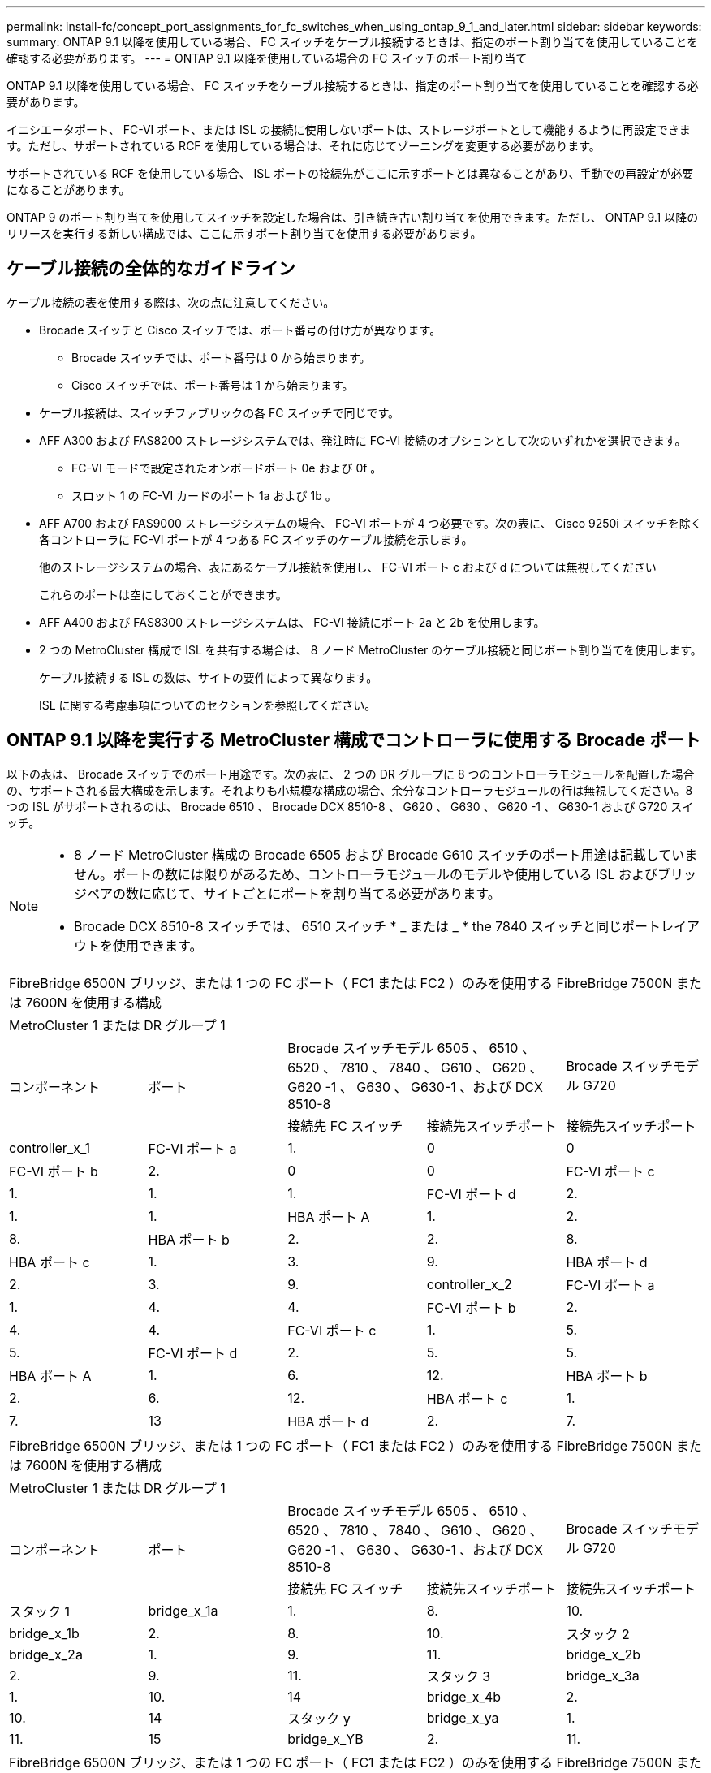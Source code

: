 ---
permalink: install-fc/concept_port_assignments_for_fc_switches_when_using_ontap_9_1_and_later.html 
sidebar: sidebar 
keywords:  
summary: ONTAP 9.1 以降を使用している場合、 FC スイッチをケーブル接続するときは、指定のポート割り当てを使用していることを確認する必要があります。 
---
= ONTAP 9.1 以降を使用している場合の FC スイッチのポート割り当て


ONTAP 9.1 以降を使用している場合、 FC スイッチをケーブル接続するときは、指定のポート割り当てを使用していることを確認する必要があります。

イニシエータポート、 FC-VI ポート、または ISL の接続に使用しないポートは、ストレージポートとして機能するように再設定できます。ただし、サポートされている RCF を使用している場合は、それに応じてゾーニングを変更する必要があります。

サポートされている RCF を使用している場合、 ISL ポートの接続先がここに示すポートとは異なることがあり、手動での再設定が必要になることがあります。

ONTAP 9 のポート割り当てを使用してスイッチを設定した場合は、引き続き古い割り当てを使用できます。ただし、 ONTAP 9.1 以降のリリースを実行する新しい構成では、ここに示すポート割り当てを使用する必要があります。



== ケーブル接続の全体的なガイドライン

ケーブル接続の表を使用する際は、次の点に注意してください。

* Brocade スイッチと Cisco スイッチでは、ポート番号の付け方が異なります。
+
** Brocade スイッチでは、ポート番号は 0 から始まります。
** Cisco スイッチでは、ポート番号は 1 から始まります。


* ケーブル接続は、スイッチファブリックの各 FC スイッチで同じです。
* AFF A300 および FAS8200 ストレージシステムでは、発注時に FC-VI 接続のオプションとして次のいずれかを選択できます。
+
** FC-VI モードで設定されたオンボードポート 0e および 0f 。
** スロット 1 の FC-VI カードのポート 1a および 1b 。


* AFF A700 および FAS9000 ストレージシステムの場合、 FC-VI ポートが 4 つ必要です。次の表に、 Cisco 9250i スイッチを除く各コントローラに FC-VI ポートが 4 つある FC スイッチのケーブル接続を示します。
+
他のストレージシステムの場合、表にあるケーブル接続を使用し、 FC-VI ポート c および d については無視してください

+
これらのポートは空にしておくことができます。

* AFF A400 および FAS8300 ストレージシステムは、 FC-VI 接続にポート 2a と 2b を使用します。
* 2 つの MetroCluster 構成で ISL を共有する場合は、 8 ノード MetroCluster のケーブル接続と同じポート割り当てを使用します。
+
ケーブル接続する ISL の数は、サイトの要件によって異なります。

+
ISL に関する考慮事項についてのセクションを参照してください。





== ONTAP 9.1 以降を実行する MetroCluster 構成でコントローラに使用する Brocade ポート

以下の表は、 Brocade スイッチでのポート用途です。次の表に、 2 つの DR グループに 8 つのコントローラモジュールを配置した場合の、サポートされる最大構成を示します。それよりも小規模な構成の場合、余分なコントローラモジュールの行は無視してください。8 つの ISL がサポートされるのは、 Brocade 6510 、 Brocade DCX 8510-8 、 G620 、 G630 、 G620 -1 、 G630-1 および G720 スイッチ。

[NOTE]
====
* 8 ノード MetroCluster 構成の Brocade 6505 および Brocade G610 スイッチのポート用途は記載していません。ポートの数には限りがあるため、コントローラモジュールのモデルや使用している ISL およびブリッジペアの数に応じて、サイトごとにポートを割り当てる必要があります。
* Brocade DCX 8510-8 スイッチでは、 6510 スイッチ * _ または _ * the 7840 スイッチと同じポートレイアウトを使用できます。


====
|===


5+| FibreBridge 6500N ブリッジ、または 1 つの FC ポート（ FC1 または FC2 ）のみを使用する FibreBridge 7500N または 7600N を使用する構成 


5+| MetroCluster 1 または DR グループ 1 


.2+| コンポーネント .2+| ポート 2+| Brocade スイッチモデル 6505 、 6510 、 6520 、 7810 、 7840 、 G610 、 G620 、 G620 -1 、 G630 、 G630-1 、および DCX 8510-8 | Brocade スイッチモデル G720 


| 接続先 FC スイッチ | 接続先スイッチポート | 接続先スイッチポート 


 a| 
controller_x_1
 a| 
FC-VI ポート a
 a| 
1.
 a| 
0
 a| 
0



 a| 
FC-VI ポート b
 a| 
2.
 a| 
0
 a| 
0



 a| 
FC-VI ポート c
 a| 
1.
 a| 
1.
 a| 
1.



 a| 
FC-VI ポート d
 a| 
2.
 a| 
1.
 a| 
1.



 a| 
HBA ポート A
 a| 
1.
 a| 
2.
 a| 
8.



 a| 
HBA ポート b
 a| 
2.
 a| 
2.
 a| 
8.



 a| 
HBA ポート c
 a| 
1.
 a| 
3.
 a| 
9.



 a| 
HBA ポート d
 a| 
2.
 a| 
3.
 a| 
9.



 a| 
controller_x_2
 a| 
FC-VI ポート a
 a| 
1.
 a| 
4.
 a| 
4.



 a| 
FC-VI ポート b
 a| 
2.
 a| 
4.
 a| 
4.



 a| 
FC-VI ポート c
 a| 
1.
 a| 
5.
 a| 
5.



 a| 
FC-VI ポート d
 a| 
2.
 a| 
5.
 a| 
5.



 a| 
HBA ポート A
 a| 
1.
 a| 
6.
 a| 
12.



 a| 
HBA ポート b
 a| 
2.
 a| 
6.
 a| 
12.



 a| 
HBA ポート c
 a| 
1.
 a| 
7.
 a| 
13



 a| 
HBA ポート d
 a| 
2.
 a| 
7.
 a| 
13

|===
|===


5+| FibreBridge 6500N ブリッジ、または 1 つの FC ポート（ FC1 または FC2 ）のみを使用する FibreBridge 7500N または 7600N を使用する構成 


5+| MetroCluster 1 または DR グループ 1 


.2+| コンポーネント .2+| ポート 2+| Brocade スイッチモデル 6505 、 6510 、 6520 、 7810 、 7840 、 G610 、 G620 、 G620 -1 、 G630 、 G630-1 、および DCX 8510-8 | Brocade スイッチモデル G720 


| 接続先 FC スイッチ | 接続先スイッチポート | 接続先スイッチポート 


 a| 
スタック 1
 a| 
bridge_x_1a
 a| 
1.
 a| 
8.
 a| 
10.



 a| 
bridge_x_1b
 a| 
2.
 a| 
8.
 a| 
10.



 a| 
スタック 2
 a| 
bridge_x_2a
 a| 
1.
 a| 
9.
 a| 
11.



 a| 
bridge_x_2b
 a| 
2.
 a| 
9.
 a| 
11.



 a| 
スタック 3
 a| 
bridge_x_3a
 a| 
1.
 a| 
10.
 a| 
14



 a| 
bridge_x_4b
 a| 
2.
 a| 
10.
 a| 
14



 a| 
スタック y
 a| 
bridge_x_ya
 a| 
1.
 a| 
11.
 a| 
15



 a| 
bridge_x_YB
 a| 
2.
 a| 
11.
 a| 
15



 a| 
[NOTE]
====
* G620 、 G630 、 G620 -1 、および G630-1 スイッチでは、追加のブリッジをポート 12~17 、 20 、および 21 にケーブル接続できます。
* G610 スイッチでは、追加のブリッジをポート 12~19 にケーブル接続できます。
* G720 スイッチでは、追加のブリッジをポート 16-17 、 20 、および 21 にケーブル接続できます。


====
|===
|===


8+| FibreBridge 6500N ブリッジ、または 1 つの FC ポート（ FC1 または FC2 ）のみを使用する FibreBridge 7500N または 7600N を使用する構成 


8+| MetroCluster 2 または DR グループ 2 


3+|  5+| Brocade スイッチモデル 


| コンポーネント | ポート | 接続先 FC スイッチ | 6510 、 DCX 8510-8 | 6520 | 7840 、 DCX 8510-8 | G620 、 G620 -1 、 G630 、 G630-1 | G720 


 a| 
controller_x_3
 a| 
FC-VI ポート a
 a| 
1.
 a| 
24
 a| 
48
 a| 
12.
 a| 
18
 a| 
18



 a| 
FC-VI ポート b
 a| 
2.
 a| 
24
 a| 
48
 a| 
12.
 a| 
18
 a| 
18



 a| 
FC-VI ポート c
 a| 
1.
 a| 
25
 a| 
49
 a| 
13
 a| 
19
 a| 
19



 a| 
FC-VI ポート d
 a| 
2.
 a| 
25
 a| 
49
 a| 
13
 a| 
19
 a| 
19



 a| 
HBA ポート A
 a| 
1.
 a| 
26
 a| 
50
 a| 
14
 a| 
24
 a| 
26



 a| 
HBA ポート b
 a| 
2.
 a| 
26
 a| 
50
 a| 
14
 a| 
24
 a| 
26



 a| 
HBA ポート c
 a| 
1.
 a| 
27
 a| 
51
 a| 
15
 a| 
25
 a| 
27



 a| 
HBA ポート d
 a| 
2.
 a| 
27
 a| 
51
 a| 
15
 a| 
25
 a| 
27



 a| 
controller_x_4
 a| 
FC-VI ポート a
 a| 
1.
 a| 
28
 a| 
52
 a| 
16
 a| 
22
 a| 
22



 a| 
FC-VI ポート b
 a| 
2.
 a| 
28
 a| 
52
 a| 
16
 a| 
22
 a| 
22



 a| 
FC-VI ポート c
 a| 
1.
 a| 
29
 a| 
53
 a| 
17
 a| 
23
 a| 
23



 a| 
FC-VI ポート d
 a| 
2.
 a| 
29
 a| 
53
 a| 
17
 a| 
23
 a| 
23



 a| 
HBA ポート A
 a| 
1.
 a| 
30
 a| 
54
 a| 
18
 a| 
28
 a| 
30



 a| 
HBA ポート b
 a| 
2.
 a| 
30
 a| 
54
 a| 
18
 a| 
28
 a| 
30



 a| 
HBA ポート c
 a| 
1.
 a| 
31.
 a| 
55
 a| 
19
 a| 
29
 a| 
31.



 a| 
HBA ポート d
 a| 
2.
 a| 
32
 a| 
55
 a| 
19
 a| 
29
 a| 
31.



 a| 
スタック 1
 a| 
bridge_x_51A
 a| 
1.
 a| 
32
 a| 
56
 a| 
20
 a| 
26
 a| 
32



 a| 
bridge_x_51b
 a| 
2.
 a| 
32
 a| 
56
 a| 
20
 a| 
26
 a| 
32



 a| 
スタック 2
 a| 
bridge_x_52A
 a| 
1.
 a| 
33
 a| 
57
 a| 
21
 a| 
27
 a| 
33



 a| 
bridge_x_52b
 a| 
2.
 a| 
33
 a| 
57
 a| 
21
 a| 
27
 a| 
33



 a| 
スタック 3
 a| 
bridge_x_53a
 a| 
1.
 a| 
34
 a| 
58
 a| 
22
 a| 
30
 a| 
34



 a| 
bridge_x_54b
 a| 
2.
 a| 
34
 a| 
58
 a| 
22
 a| 
30
 a| 
34



 a| 
スタック y
 a| 
bridge_x_ya
 a| 
1.
 a| 
35
 a| 
59
 a| 
23
 a| 
31.
 a| 
35



 a| 
bridge_x_YB
 a| 
2.
 a| 
35
 a| 
59
 a| 
23
 a| 
31.
 a| 
35



 a| 
[NOTE]
====
* G720 スイッチでは、追加のブリッジをポート 36-39 にケーブル接続できます。


====
|===
|===


6+| 両方の FC ポート（ FC1 または FC2 ）を使用する FibreBridge 7500N または 7600N を使用する構成 


6+| MetroCluster 1 または DR グループ 1 


2.2+| コンポーネント .2+| ポート 2+| Brocade スイッチモデル 6505 、 6510 、 6520 、 7810 、 7840 、 G610 、 G620 、 G620 -1 、 G630 、 G630-1 、 および DCX 8510-8 | Brocade スイッチ G720 


| 接続先 FC スイッチ | 接続先スイッチポート | 接続先スイッチポート 


 a| 
スタック 1
 a| 
bridge_x_1a
 a| 
fc1
 a| 
1.
 a| 
8.
 a| 
10.



 a| 
FC2
 a| 
2.
 a| 
8.
 a| 
10.



 a| 
bridge_x_1B
 a| 
fc1
 a| 
1.
 a| 
9.
 a| 
11.



 a| 
FC2
 a| 
2.
 a| 
9.
 a| 
11.



 a| 
スタック 2
 a| 
bridge_x_2a
 a| 
fc1
 a| 
1.
 a| 
10.
 a| 
14



 a| 
FC2
 a| 
2.
 a| 
10.
 a| 
14



 a| 
bridge_x_2B
 a| 
fc1
 a| 
1.
 a| 
11.
 a| 
15



 a| 
FC2
 a| 
2.
 a| 
11.
 a| 
15



 a| 
スタック 3
 a| 
bridge_x_3a
 a| 
fc1
 a| 
1.
 a| 
12 *
 a| 
16



 a| 
FC2
 a| 
2.
 a| 
12 *
 a| 
16



 a| 
bridge_x_3B
 a| 
fc1
 a| 
1.
 a| 
13 *
 a| 
17



 a| 
FC2
 a| 
2.
 a| 
13 *
 a| 
17



 a| 
スタック y
 a| 
bridge_x_ya
 a| 
fc1
 a| 
1.
 a| 
14 *
 a| 
20



 a| 
FC2
 a| 
2.
 a| 
14 *
 a| 
20



 a| 
bridge_x_YB
 a| 
fc1
 a| 
1.
 a| 
15 *
 a| 
21



 a| 
FC2
 a| 
2.
 a| 
15 *
 a| 
21



 a| 
&ast; ポート 12 ～ 15 は 'Brocade 7840 スイッチの 2 番目の MetroCluster または DR グループ用に予約されています


NOTE: G620 、 G630 、 G620 -1 、および G630-1 スイッチでは、追加のブリッジをポート 16 、 17 、 20 、および 21 にケーブル接続できます。

|===
|===


9+| 両方の FC ポート（ FC1 または FC2 ）を使用する FibreBridge 7500N または 7600N を使用する構成 


9+| MetroCluster 2 または DR グループ 2 


2.2+| コンポーネント .2+| ポート 6+| Brocade スイッチモデル 


| 接続先 FC スイッチ | 6510 、 DCX 8510-8 | 6520 | 7840 、 DCX 8510-8 | G620 、 G620 -1 、 G630 、 G630-1 | G720 


 a| 
controller_x_3
 a| 
FC-VI ポート a
 a| 
1.
 a| 
24
 a| 
48
 a| 
12.
 a| 
18
 a| 
18



 a| 
FC-VI ポート b
 a| 
2.
 a| 
24
 a| 
48
 a| 
12.
 a| 
18
 a| 
18



 a| 
FC-VI ポート c
 a| 
1.
 a| 
25
 a| 
49
 a| 
13
 a| 
19
 a| 
19



 a| 
FC-VI ポート d
 a| 
2.
 a| 
25
 a| 
49
 a| 
13
 a| 
19
 a| 
19



 a| 
HBA ポート A
 a| 
1.
 a| 
26
 a| 
50
 a| 
14
 a| 
24
 a| 
26



 a| 
HBA ポート b
 a| 
2.
 a| 
26
 a| 
50
 a| 
14
 a| 
24
 a| 
26



 a| 
HBA ポート c
 a| 
1.
 a| 
27
 a| 
51
 a| 
15
 a| 
25
 a| 
27



 a| 
HBA ポート d
 a| 
2.
 a| 
27
 a| 
51
 a| 
15
 a| 
25
 a| 
27



 a| 
controller_x_4
 a| 
FC-VI ポート a
 a| 
1.
 a| 
28
 a| 
52
 a| 
16
 a| 
22
 a| 
22



 a| 
FC-VI ポート b
 a| 
2.
 a| 
28
 a| 
52
 a| 
16
 a| 
22
 a| 
22



 a| 
FC-VI ポート c
 a| 
1.
 a| 
29
 a| 
53
 a| 
17
 a| 
23
 a| 
23



 a| 
FC-VI ポート d
 a| 
2.
 a| 
29
 a| 
53
 a| 
17
 a| 
23
 a| 
23



 a| 
HBA ポート A
 a| 
1.
 a| 
30
 a| 
54
 a| 
18
 a| 
28
 a| 
30



 a| 
HBA ポート b
 a| 
2.
 a| 
30
 a| 
54
 a| 
18
 a| 
28
 a| 
30



 a| 
HBA ポート c
 a| 
1.
 a| 
31.
 a| 
55
 a| 
19
 a| 
29
 a| 
31.



 a| 
HBA ポート d
 a| 
2.
 a| 
31.
 a| 
55
 a| 
19
 a| 
29
 a| 
31.



 a| 
スタック 1
 a| 
bridge_x_51A
 a| 
fc1
 a| 
1.
 a| 
32
 a| 
56
 a| 
20
 a| 
26
 a| 
32



 a| 
FC2
 a| 
2.
 a| 
32
 a| 
56
 a| 
20
 a| 
26
 a| 
32



 a| 
bridge_x_51b
 a| 
fc1
 a| 
1.
 a| 
33
 a| 
57
 a| 
21
 a| 
27
 a| 
33



 a| 
FC2
 a| 
2.
 a| 
33
 a| 
57
 a| 
21
 a| 
27
 a| 
33



 a| 
スタック 2
 a| 
bridge_x_52A
 a| 
fc1
 a| 
1.
 a| 
34
 a| 
58
 a| 
22
 a| 
30
 a| 
34



 a| 
FC2
 a| 
2.
 a| 
34
 a| 
58
 a| 
22
 a| 
30
 a| 
34



 a| 
bridge_x_52b
 a| 
fc1
 a| 
1.
 a| 
35
 a| 
59
 a| 
23
 a| 
31.
 a| 
35



 a| 
FC2
 a| 
2.
 a| 
35
 a| 
59
 a| 
23
 a| 
31.
 a| 
35



 a| 
スタック 3
 a| 
bridge_x_53a
 a| 
fc1
 a| 
1.
 a| 
36
 a| 
60
 a| 
-
 a| 
32
 a| 
36



 a| 
FC2
 a| 
2.
 a| 
36
 a| 
60
 a| 
-
 a| 
32
 a| 
36



 a| 
bridge_x_53B
 a| 
fc1
 a| 
1.
 a| 
37
 a| 
61
 a| 
-
 a| 
33
 a| 
37



 a| 
FC2
 a| 
2.
 a| 
37
 a| 
61
 a| 
-
 a| 
33
 a| 
37



 a| 
スタック y
 a| 
bridge_x_5ya
 a| 
fc1
 a| 
1.
 a| 
38
 a| 
62
 a| 
-
 a| 
34
 a| 
38



 a| 
FC2
 a| 
2.
 a| 
38
 a| 
62
 a| 
-
 a| 
34
 a| 
38



 a| 
bridge_x_5yb
 a| 
fc1
 a| 
1.
 a| 
39
 a| 
63
 a| 
-
 a| 
35
 a| 
39



 a| 
FC2
 a| 
2.
 a| 
39
 a| 
63
 a| 
-
 a| 
35
 a| 
39



 a| 

NOTE: G620 、 G630 、 G620 -1 、および G630-1 スイッチでは、追加のブリッジをポート 36~39 にケーブル接続できます。
 a| 

|===


== ONTAP 9.1 以降を実行している MetroCluster 構成で ISL に使用する Brocade のポート

次の表は、 Brocade スイッチでの ISL ポートの用途です。


NOTE: AFF A700 または FAS9000 システムでは、パフォーマンスの向上のために最大 8 つの ISL がサポートされます。Brocade 6510 および G620 スイッチでは 8 個の ISL がサポートされます。

|===
| スイッチモデル | ISL ポート | スイッチポート 


 a| 
Brocade 6520
 a| 
ISL 、ポート 1
 a| 
23



 a| 
ISL 、ポート 2
 a| 
47



 a| 
ISL 、ポート 3
 a| 
71.



 a| 
ISL 、ポート 4
 a| 
95



 a| 
Brocade 6505
 a| 
ISL 、ポート 1
 a| 
20



 a| 
ISL 、ポート 2
 a| 
21



 a| 
ISL 、ポート 3
 a| 
22



 a| 
ISL 、ポート 4
 a| 
23



 a| 
Brocade 6510 および Brocade DCX 8510-8
 a| 
ISL 、ポート 1
 a| 
40



 a| 
ISL 、ポート 2
 a| 
41.



 a| 
ISL 、ポート 3
 a| 
42



 a| 
ISL 、ポート 4
 a| 
43



 a| 
ISL 、ポート 5
 a| 
44



 a| 
ISL 、ポート 6
 a| 
45



 a| 
ISL 、ポート 7
 a| 
46



 a| 
ISL ポート 8
 a| 
47



 a| 
Brocade 7810
 a| 
ISL 、ポート 1
 a| 
GE2 （ 10Gbps ）



 a| 
ISL 、ポート 2
 a| 
GE3 （ 10Gbps ）



 a| 
ISL 、ポート 3
 a| 
GE4 （ 10Gbps ）



 a| 
ISL 、ポート 4
 a| 
GE5 （ 10Gbps ）



 a| 
ISL 、ポート 5
 a| 
ge6 （ 10Gbps ）



 a| 
ISL 、ポート 6
 a| 
ge7 （ 10Gbps ）



 a| 
Brocade 7840

* 注： Brocade 7840 スイッチでは、 FCIP ISL を作成するために、スイッチあたり 2 つの 40Gbps VE ポートまたは最大 4 つの 10Gbps VE ポートがサポートされます。
 a| 
ISL 、ポート 1
 a| 
ge0 （ 40Gbps ）または ge2 （ 10Gbps ）



 a| 
ISL 、ポート 2
 a| 
GE1 （ 40Gbps ）または ge3 （ 10Gbps ）



 a| 
ISL 、ポート 3
 a| 
ge10 （ 10Gbps ）



 a| 
ISL 、ポート 4
 a| 
ge11 （ 10Gbps ）



 a| 
Brocade G610
 a| 
ISL 、ポート 1
 a| 
20



 a| 
ISL 、ポート 2
 a| 
21



 a| 
ISL 、ポート 3
 a| 
22



 a| 
ISL 、ポート 4
 a| 
23



 a| 
Brocade G620 、 G620 -1 、 G630 、 G630-1 、 G720
 a| 
ISL 、ポート 1
 a| 
40



 a| 
ISL 、ポート 2
 a| 
41.



 a| 
ISL 、ポート 3
 a| 
42



 a| 
ISL 、ポート 4
 a| 
43



 a| 
ISL 、ポート 5
 a| 
44



 a| 
ISL 、ポート 6
 a| 
45



 a| 
ISL 、ポート 7
 a| 
46



 a| 
ISL ポート 8
 a| 
47

|===


== ONTAP 9.4 以降を実行している MetroCluster 構成でコントローラに使用する Cisco のポート

次の表に、 2 つの DR グループに 8 つのコントローラモジュールを配置した場合の、サポートされる最大構成を示します。それよりも小規模な構成の場合、余分なコントローラモジュールの行は無視してください。

|===


4+| Cisco 9396S 


| コンポーネント | ポート | スイッチ 1 | スイッチ 2 


 a| 
controller_x_1
 a| 
FC-VI ポート a
 a| 
1.
 a| 
-



 a| 
FC-VI ポート b
 a| 
-
 a| 
1.



 a| 
FC-VI ポート c
 a| 
2.
 a| 
-



 a| 
FC-VI ポート d
 a| 
-
 a| 
2.



 a| 
HBA ポート A
 a| 
3.
 a| 
-



 a| 
HBA ポート b
 a| 
-
 a| 
3.



 a| 
HBA ポート c
 a| 
4.
 a| 
-



 a| 
HBA ポート d
 a| 
-
 a| 
4.



 a| 
controller_x_2
 a| 
FC-VI ポート a
 a| 
5.
 a| 
-



 a| 
FC-VI ポート b
 a| 
-
 a| 
5.



 a| 
FC-VI ポート c
 a| 
6.
 a| 
-



 a| 
FC-VI ポート d
 a| 
-
 a| 
6.



 a| 
HBA ポート A
 a| 
7.
 a| 
-



 a| 
HBA ポート b
 a| 
-
 a| 
7.



 a| 
HBA ポート c
 a| 
8.
 a| 



 a| 
HBA ポート d
 a| 
-
 a| 
8.



 a| 
controller_x_3
 a| 
FC-VI ポート a
 a| 
49
 a| 



 a| 
FC-VI ポート b
 a| 
-
 a| 
49



 a| 
FC-VI ポート c
 a| 
50
 a| 
-



 a| 
FC-VI ポート d
 a| 
-
 a| 
50



 a| 
HBA ポート A
 a| 
51
 a| 
-



 a| 
HBA ポート b
 a| 
-
 a| 
51



 a| 
HBA ポート c
 a| 
52
 a| 



 a| 
HBA ポート d
 a| 
-
 a| 
52



 a| 
controller_x_4
 a| 
FC-VI ポート a
 a| 
53
 a| 
-



 a| 
FC-VI ポート b
 a| 
-
 a| 
53



 a| 
FC-VI ポート c
 a| 
54
 a| 
-



 a| 
FC-VI ポート d
 a| 
-
 a| 
54



 a| 
HBA ポート A
 a| 
55
 a| 
-



 a| 
HBA ポート b
 a| 
-
 a| 
55



 a| 
HBA ポート c
 a| 
56
 a| 
-



 a| 
HBA ポート d
 a| 
-
 a| 
56

|===
|===


4+| Cisco 9148S 


| コンポーネント | ポート | スイッチ 1 | スイッチ 2 


 a| 
controller_x_1
 a| 
FC-VI ポート a
 a| 
1.
 a| 



 a| 
FC-VI ポート b
 a| 
-
 a| 
1.



 a| 
FC-VI ポート c
 a| 
2.
 a| 
-



 a| 
FC-VI ポート d
 a| 
-
 a| 
2.



 a| 
HBA ポート A
 a| 
3.
 a| 
-



 a| 
HBA ポート b
 a| 
-
 a| 
3.



 a| 
HBA ポート c
 a| 
4.
 a| 
-



 a| 
HBA ポート d
 a| 
-
 a| 
4.



 a| 
controller_x_2
 a| 
FC-VI ポート a
 a| 
5.
 a| 
-



 a| 
FC-VI ポート b
 a| 
-
 a| 
5.



 a| 
FC-VI ポート c
 a| 
6.
 a| 
-



 a| 
FC-VI ポート d
 a| 
-
 a| 
6.



 a| 
HBA ポート A
 a| 
7.
 a| 
-



 a| 
HBA ポート b
 a| 
-
 a| 
7.



 a| 
HBA ポート c
 a| 
8.
 a| 
-



 a| 
HBA ポート d
 a| 
-
 a| 
8.



 a| 
controller_x_3
 a| 
FC-VI ポート a
 a| 
25
 a| 



 a| 
FC-VI ポート b
 a| 
-
 a| 
25



 a| 
FC-VI ポート c
 a| 
26
 a| 
-



 a| 
FC-VI ポート d
 a| 
-
 a| 
26



 a| 
HBA ポート A
 a| 
27
 a| 
-



 a| 
HBA ポート b
 a| 
-
 a| 
27



 a| 
HBA ポート c
 a| 
28
 a| 
-



 a| 
HBA ポート d
 a| 
-
 a| 
28



 a| 
controller_x_4
 a| 
FC-VI ポート a
 a| 
29
 a| 
-



 a| 
FC-VI ポート b
 a| 
-
 a| 
29



 a| 
FC-VI ポート c
 a| 
30
 a| 
-



 a| 
FC-VI ポート d
 a| 
-
 a| 
30



 a| 
HBA ポート A
 a| 
31.
 a| 
-



 a| 
HBA ポート b
 a| 
-
 a| 
31.



 a| 
HBA ポート c
 a| 
32
 a| 
-



 a| 
HBA ポート d
 a| 
-
 a| 
32

|===
|===


4+| Cisco 9132T 


4+| MDS モジュール 1 


| コンポーネント | ポート | スイッチ 1 | スイッチ 2 


 a| 
controller_x_1
 a| 
FC-VI ポート a
 a| 
1.
 a| 
-



 a| 
FC-VI ポート b
 a| 
-
 a| 
1.



 a| 
FC-VI ポート c
 a| 
2.
 a| 
-



 a| 
FC-VI ポート d
 a| 
-
 a| 
2.



 a| 
HBA ポート A
 a| 
3.
 a| 
-



 a| 
HBA ポート b
 a| 
-
 a| 
3.



 a| 
HBA ポート c
 a| 
4.
 a| 
-



 a| 
HBA ポート d
 a| 
-
 a| 
4.



 a| 
controller_x_2
 a| 
FC-VI ポート a
 a| 
5.
 a| 
-



 a| 
FC-VI ポート b
 a| 
-
 a| 
5.



 a| 
FC-VI ポート c
 a| 
6.
 a| 
-



 a| 
FC-VI ポート d
 a| 
-
 a| 
6.



 a| 
HBA ポート A
 a| 
7.
 a| 
-



 a| 
HBA ポート b
 a| 
-
 a| 
7.



 a| 
HBA ポート c
 a| 
8.
 a| 
-



 a| 
HBA ポート d
 a| 
-
 a| 
8.



4+| MDS モジュール 2 


 a| 
コンポーネント
 a| 
ポート
 a| 
スイッチ 1
 a| 
スイッチ 2



 a| 
controller_x_3
 a| 
FC-VI ポート a
 a| 
1.
 a| 
-



 a| 
FC-VI ポート b
 a| 
-
 a| 
1.



 a| 
FC-VI ポート c
 a| 
2.
 a| 
-



 a| 
FC-VI ポート d
 a| 
-
 a| 
2.



 a| 
HBA ポート A
 a| 
3.
 a| 
-



 a| 
HBA ポート b
 a| 
-
 a| 
3.



 a| 
HBA ポート c
 a| 
4.
 a| 
-



 a| 
HBA ポート d
 a| 
-
 a| 
4.



 a| 
controller_x_4
 a| 
FC-VI ポート a
 a| 
5.
 a| 
-



 a| 
FC-VI ポート b
 a| 
-
 a| 
5.



 a| 
FC-VI ポート c
 a| 
6.
 a| 
-



 a| 
FC-VI ポート d
 a| 
-
 a| 
6.



 a| 
HBA ポート A
 a| 
7.
 a| 
-



 a| 
HBA ポート b
 a| 
-
 a| 
7.



 a| 
HBA ポート c
 a| 
8.
 a| 
-



 a| 
HBA ポート d
 a| 
-
 a| 
8.

|===

NOTE: 次の表に、 FC-VI ポートが 2 つあるシステムを示します。AFF A700 システムと FAS9000 システムには、 FC-VI ポートが 4 つ（ a 、 b 、 c 、 d ）あります。AFF A700 または FAS9000 システムを使用している場合、ポートの割り当ては 1 つ上の位置に沿って移動します。たとえば、 FC-VI ポート c と d をスイッチポート 2 に、 HBA ポート a と b をスイッチポート 3 にそれぞれ移動します。

|===


4+| Cisco 9250i 注： Cisco 9250i スイッチは、 8 ノード MetroCluster 構成ではサポートされません。 


| コンポーネント | ポート | スイッチ 1 | スイッチ 2 


 a| 
controller_x_1
 a| 
FC-VI ポート a
 a| 
1.
 a| 
-



 a| 
FC-VI ポート b
 a| 
-
 a| 
1.



 a| 
HBA ポート A
 a| 
2.
 a| 
-



 a| 
HBA ポート b
 a| 
-
 a| 
2.



 a| 
HBA ポート c
 a| 
3.
 a| 
-



 a| 
HBA ポート d
 a| 
-
 a| 
3.



 a| 
controller_x_2
 a| 
FC-VI ポート a
 a| 
4.
 a| 
-



 a| 
FC-VI ポート b
 a| 
-
 a| 
4.



 a| 
HBA ポート A
 a| 
5.
 a| 
-



 a| 
HBA ポート b
 a| 
-
 a| 
5.



 a| 
HBA ポート c
 a| 
6.
 a| 
-



 a| 
HBA ポート d
 a| 
-
 a| 
6.



 a| 
controller_x_3
 a| 
FC-VI ポート a
 a| 
7.
 a| 
-



 a| 
FC-VI ポート b
 a| 
-
 a| 
7.



 a| 
HBA ポート A
 a| 
8.
 a| 
-



 a| 
HBA ポート b
 a| 
-
 a| 
8.



 a| 
HBA ポート c
 a| 
9.
 a| 
-



 a| 
HBA ポート d
 a| 
-
 a| 
9.



 a| 
controller_x_4
 a| 
FC-VI ポート a
 a| 
10.
 a| 
-



 a| 
FC-VI ポート b
 a| 
-
 a| 
10.



 a| 
HBA ポート A
 a| 
11.
 a| 
-



 a| 
HBA ポート b
 a| 
-
 a| 
11.



 a| 
HBA ポート c
 a| 
13
 a| 
-



 a| 
HBA ポート d
 a| 
-
 a| 
13

|===


== ONTAP 9.1 以降を実行する MetroCluster 構成で FC-to-SAS ブリッジに使用する Cisco のポート

|===


4+| Cisco 9396S 


| 2 つの FC ポートを使用する FibreBridge 7500 | ポート | スイッチ 1 | スイッチ 2 


 a| 
bridge_x_1a
 a| 
fc1
 a| 
9.
 a| 
-



 a| 
FC2
 a| 
-
 a| 
9.



 a| 
bridge_x_1b
 a| 
fc1
 a| 
10.
 a| 
-



 a| 
FC2
 a| 
-
 a| 
10.



 a| 
bridge_x_2a
 a| 
fc1
 a| 
11.
 a| 
-



 a| 
FC2
 a| 
-
 a| 
11.



 a| 
bridge_x_2b
 a| 
fc1
 a| 
12.
 a| 
-



 a| 
FC2
 a| 
-
 a| 
12.



 a| 
bridge_x_3a
 a| 
fc1
 a| 
13
 a| 
-



 a| 
FC2
 a| 
-
 a| 
13



 a| 
bridge_x_3b
 a| 
fc1
 a| 
14
 a| 
-



 a| 
FC2
 a| 
-
 a| 
14



 a| 
bridge_x_4a
 a| 
fc1
 a| 
15
 a| 
-



 a| 
FC2
 a| 
-
 a| 
15



 a| 
bridge_x_4b
 a| 
fc1
 a| 
16
 a| 
-



 a| 
FC2
 a| 
-
 a| 
16

|===
ポート 17~40 および 57~88 を使用して、同じパターンで追加のブリッジを接続できます。

|===


4+| Cisco 9148S 


| 2 つの FC ポートを使用する FibreBridge 7500 | ポート | スイッチ 1 | スイッチ 2 


 a| 
bridge_x_1a
 a| 
fc1
 a| 
9.
 a| 
-



 a| 
FC2
 a| 
-
 a| 
9.



 a| 
bridge_x_1b
 a| 
fc1
 a| 
10.
 a| 
-



 a| 
FC2
 a| 
-
 a| 
10.



 a| 
bridge_x_2a
 a| 
fc1
 a| 
11.
 a| 
-



 a| 
FC2
 a| 
-
 a| 
11.



 a| 
bridge_x_2b
 a| 
fc1
 a| 
12.
 a| 
-



 a| 
FC2
 a| 
-
 a| 
12.



 a| 
bridge_x_3a
 a| 
fc1
 a| 
13
 a| 
-



 a| 
FC2
 a| 
-
 a| 
13



 a| 
bridge_x_3b
 a| 
fc1
 a| 
14
 a| 
-



 a| 
FC2
 a| 
-
 a| 
14



 a| 
bridge_x_4a
 a| 
fc1
 a| 
15
 a| 
-



 a| 
FC2
 a| 
-
 a| 
15



 a| 
bridge_x_4b
 a| 
fc1
 a| 
16
 a| 
-



 a| 
FC2
 a| 
-
 a| 
16

|===
ポート 33~40 を使用して、同じパターンで 2 つ目の DR グループまたは 2 つ目の MetroCluster 構成の追加のブリッジを接続できます。

|===


4+| Cisco 9132T 


| 2 つの FC ポートを使用する FibreBridge 7500 | ポート | スイッチ | スイッチ 2 


 a| 
bridge_x_1a
 a| 
fc1
 a| 
9.
 a| 
-



 a| 
FC2
 a| 
-
 a| 
9.



 a| 
bridge_x_1b
 a| 
fc1
 a| 
10.
 a| 
-



 a| 
FC2
 a| 
-
 a| 
10.



 a| 
bridge_x_2a
 a| 
fc1
 a| 
11.
 a| 
-



 a| 
FC2
 a| 
-
 a| 
11.



 a| 
bridge_x_2b
 a| 
fc1
 a| 
12.
 a| 
-



 a| 
FC2
 a| 
-
 a| 
12.

|===
2 つ目の MDS モジュールで同じポート番号を使用して、 2 つ目の DR グループまたは 2 つ目の MetroCluster 構成の追加のブリッジを接続できます。

|===


4+| Cisco 9250i 


| 2 つの FC ポートを使用する FibreBridge 7500 | ポート | スイッチ 1 | スイッチ 2 


 a| 
bridge_x_1a
 a| 
fc1
 a| 
14
 a| 
-



 a| 
FC2
 a| 
-
 a| 
14



 a| 
bridge_x_1b
 a| 
fc1
 a| 
15
 a| 
-



 a| 
FC2
 a| 
-
 a| 
15



 a| 
bridge_x_2a
 a| 
fc1
 a| 
17
 a| 
-



 a| 
FC2
 a| 
-
 a| 
17



 a| 
bridge_x_2b
 a| 
fc1
 a| 
18
 a| 
-



 a| 
FC2
 a| 
-
 a| 
18



 a| 
bridge_x_3a
 a| 
fc1
 a| 
19
 a| 
-



 a| 
FC2
 a| 
-
 a| 
19



 a| 
bridge_x_3b
 a| 
fc1
 a| 
21
 a| 
-



 a| 
FC2
 a| 
-
 a| 
21



 a| 
bridge_x_4a
 a| 
fc1
 a| 
22
 a| 
-



 a| 
FC2
 a| 
-
 a| 
22



 a| 
bridge_x_4b
 a| 
fc1
 a| 
23
 a| 
-



 a| 
FC2
 a| 
-
 a| 
23

|===
ポート 25~48 を使用して、同じパターンで 2 つ目の DR グループまたは 2 つ目の MetroCluster 構成の追加のブリッジを接続できます。

次の表は、 FibreBridge 6500 ブリッジ、または 1 つの FC ポート（ FC1 または FC2 ）を使用する FibreBridge 7500 を使用する場合のブリッジポートの用途です。1 つの FC ポートを使用する FibreBridge 7500 ブリッジの場合、 FC1 または FC2 のいずれかを FC1 と記載されたポートにケーブル接続できます。ポート 25~48 を使用して、追加のブリッジを接続できます。

|===


4+| FibreBridge 6500 ブリッジまたは 1 つの FC ポートを使用する FibreBridge 7500 ブリッジ 


.2+| FibreBridge 6500 ブリッジまたは 1 つの FC ポートを使用する FibreBridge 7500 .2+| ポート 2+| Cisco 9396S 


| スイッチ 1 | スイッチ 2 


 a| 
bridge_x_1a
 a| 
fc1
 a| 
9.
 a| 
-



 a| 
bridge_x_1b
 a| 
fc1
 a| 
-
 a| 
9.



 a| 
bridge_x_2a
 a| 
fc1
 a| 
10.
 a| 
-



 a| 
bridge_x_2b
 a| 
fc1
 a| 
-
 a| 
10.



 a| 
bridge_x_3a
 a| 
fc1
 a| 
11.
 a| 
-



 a| 
bridge_x_3b
 a| 
fc1
 a| 
-
 a| 
11.



 a| 
bridge_x_4a
 a| 
fc1
 a| 
12.
 a| 
-



 a| 
bridge_x_4b
 a| 
fc1
 a| 
-
 a| 
12.



 a| 
bridge_x_5a
 a| 
fc1
 a| 
13
 a| 
-



 a| 
bridge_x_5b.
 a| 
fc1
 a| 
-
 a| 
13



 a| 
bridge_x_6a
 a| 
fc1
 a| 
14
 a| 
-



 a| 
bridge_x_6b
 a| 
fc1
 a| 
-
 a| 
14



 a| 
bridge_x_7a
 a| 
fc1
 a| 
15
 a| 
-



 a| 
bridge_x_7b
 a| 
fc1
 a| 
-
 a| 
15



 a| 
bridge_x_8a
 a| 
fc1
 a| 
16
 a| 
-



 a| 
bridge_x_8b
 a| 
fc1
 a| 
-
 a| 
16

|===
ポート 17~40 および 57~88 を使用して、同じパターンで追加のブリッジを接続できます。

|===


4+| FibreBridge 6500 ブリッジまたは 1 つの FC ポートを使用する FibreBridge 7500 ブリッジ 


.2+| ブリッジ .2+| ポート 2+| Cisco 9148S 


| スイッチ 1 | スイッチ 2 


 a| 
bridge_x_1a
 a| 
fc1
 a| 
9.
 a| 
-



 a| 
bridge_x_1b
 a| 
fc1
 a| 
-
 a| 
9.



 a| 
bridge_x_2a
 a| 
fc1
 a| 
10.
 a| 
-



 a| 
bridge_x_2b
 a| 
fc1
 a| 
-
 a| 
10.



 a| 
bridge_x_3a
 a| 
fc1
 a| 
11.
 a| 
-



 a| 
bridge_x_3b
 a| 
fc1
 a| 
-
 a| 
11.



 a| 
bridge_x_4a
 a| 
fc1
 a| 
12.
 a| 
-



 a| 
bridge_x_4b
 a| 
fc1
 a| 
-
 a| 
12.



 a| 
bridge_x_5a
 a| 
fc1
 a| 
13
 a| 
-



 a| 
bridge_x_5b.
 a| 
fc1
 a| 
-
 a| 
13



 a| 
bridge_x_6a
 a| 
fc1
 a| 
14
 a| 
-



 a| 
bridge_x_6b
 a| 
fc1
 a| 
-
 a| 
14



 a| 
bridge_x_7a
 a| 
fc1
 a| 
15
 a| 
-



 a| 
bridge_x_7b
 a| 
fc1
 a| 
-
 a| 
15



 a| 
bridge_x_8a
 a| 
fc1
 a| 
16
 a| 
-



 a| 
bridge_x_8b
 a| 
fc1
 a| 
-
 a| 
16

|===
ポート 25~48 を使用して、同じパターンで 2 つ目の DR グループまたは 2 つ目の MetroCluster 構成の追加のブリッジを接続できます。

|===


4+| Cisco 9250i 


| FibreBridge 6500 ブリッジまたは 1 つの FC ポートを使用する FibreBridge 7500 | ポート | スイッチ 1 | スイッチ 2 


 a| 
bridge_x_1a
 a| 
fc1
 a| 
14
 a| 
-



 a| 
bridge_x_1b
 a| 
fc1
 a| 
-
 a| 
14



 a| 
bridge_x_2a
 a| 
fc1
 a| 
15
 a| 
-



 a| 
bridge_x_2b
 a| 
fc1
 a| 
-
 a| 
15



 a| 
bridge_x_3a
 a| 
fc1
 a| 
17
 a| 
-



 a| 
bridge_x_3b
 a| 
fc1
 a| 
-
 a| 
17



 a| 
bridge_x_4a
 a| 
fc1
 a| 
18
 a| 
-



 a| 
bridge_x_4b
 a| 
fc1
 a| 
-
 a| 
18



 a| 
bridge_x_5a
 a| 
fc1
 a| 
19
 a| 
-



 a| 
bridge_x_5b.
 a| 
fc1
 a| 
-
 a| 
19



 a| 
bridge_x_6a
 a| 
fc1
 a| 
21
 a| 
-



 a| 
bridge_x_6b
 a| 
fc1
 a| 
-
 a| 
21



 a| 
bridge_x_7a
 a| 
fc1
 a| 
22
 a| 
-



 a| 
bridge_x_7b
 a| 
fc1
 a| 
-
 a| 
22



 a| 
bridge_x_8a
 a| 
fc1
 a| 
23
 a| 
-



 a| 
bridge_x_8b
 a| 
fc1
 a| 
-
 a| 
23

|===
ポート 25~48 を使用して、同じパターンで追加のブリッジを接続できます。



== ONTAP 9.1 以降を実行している MetroCluster 構成で 8 ノードの ISL に使用する Cisco のポート

次の表に、使用する ISL ポートを示します。ISL ポートの用途は、構成内のすべてのスイッチで同じです。

|===


| スイッチモデル | ISL ポート | スイッチポート 


 a| 
Cisco 9396S
 a| 
ISL 1
 a| 
44



 a| 
ISL 2
 a| 
48



 a| 
ISL 3.
 a| 
92



 a| 
ISL 4.
 a| 
96



 a| 
24 ポートライセンスの Cisco 9250i
 a| 
ISL 1
 a| 
12.



 a| 
ISL 2
 a| 
16



 a| 
ISL 3.
 a| 
20



 a| 
ISL 4.
 a| 
24



 a| 
Cisco 9148S
 a| 
ISL 1
 a| 
20



 a| 
ISL 2
 a| 
24



 a| 
ISL 3.
 a| 
44



 a| 
ISL 4.
 a| 
48



 a| 
Cisco 9132T
 a| 
ISL 1
 a| 
MDS モジュール 1 ポート 13



 a| 
ISL 2
 a| 
MDS モジュール 1 ポート 14



 a| 
ISL 3.
 a| 
MDS モジュール 1 ポート 15



 a| 
ISL 4.
 a| 
MDS モジュール 1 ポート 16

|===